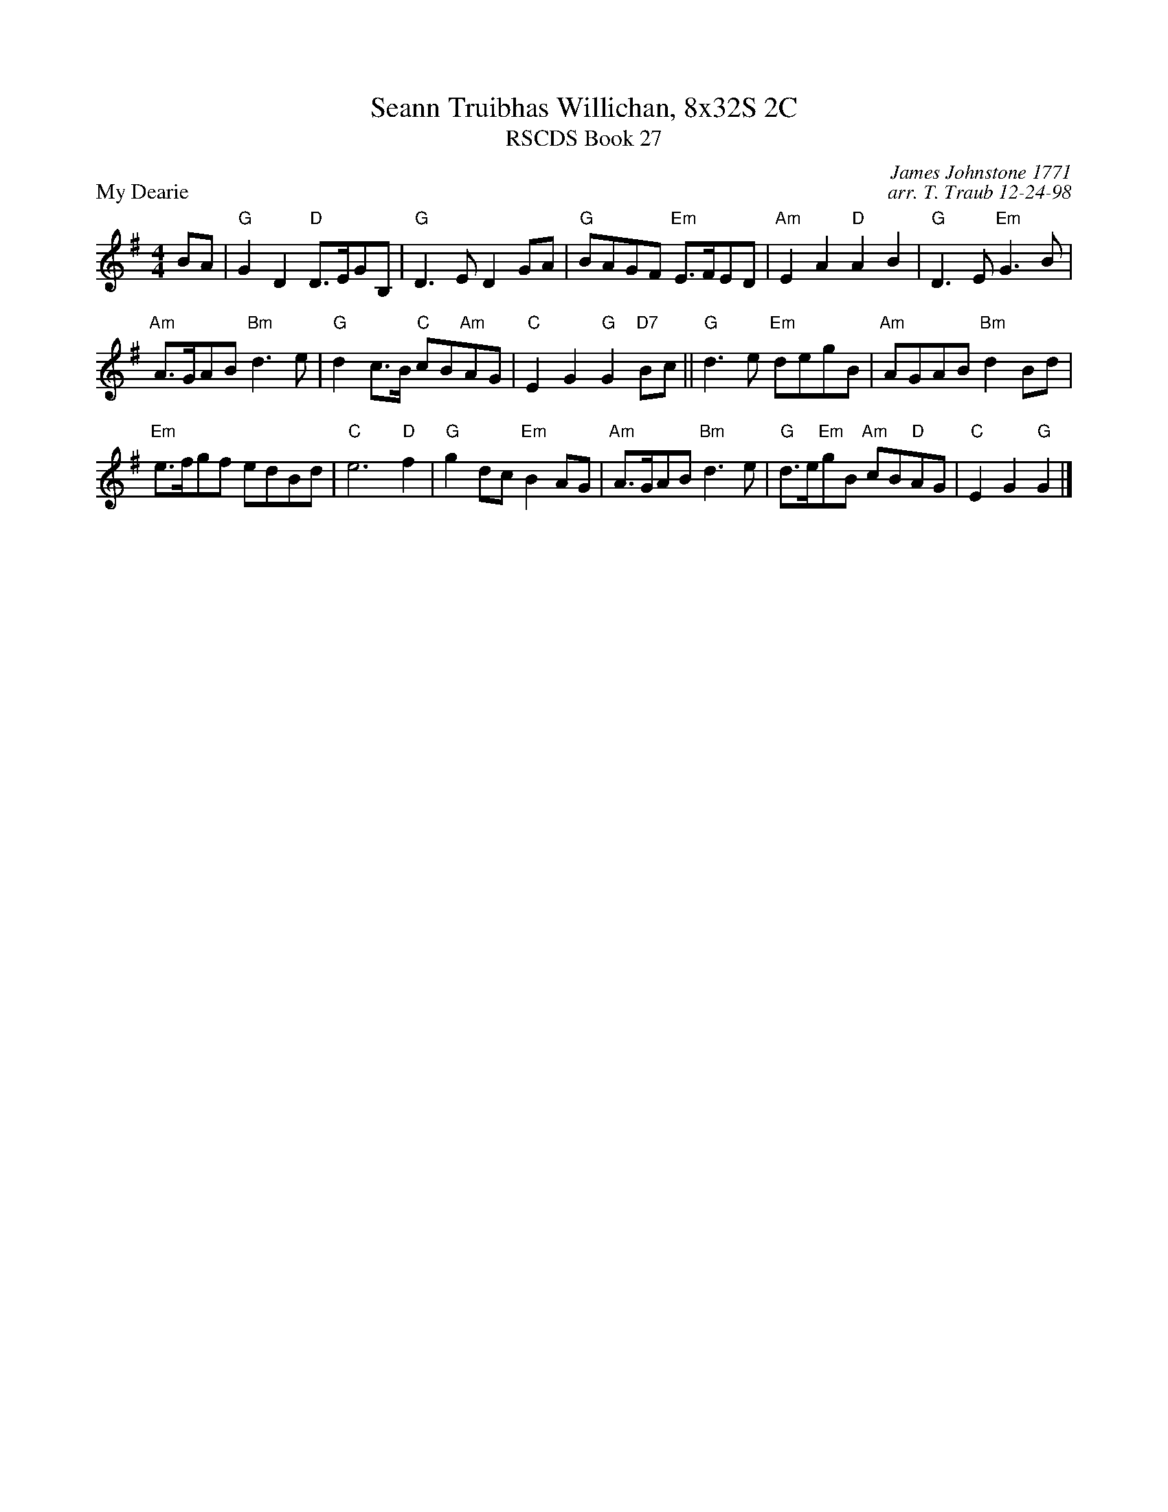 X:1
T: Seann Truibhas Willichan, 8x32S 2C
T: RSCDS Book 27
P: My Dearie
C: James Johnstone 1771
C: arr. T. Traub 12-24-98
R: Reel
M: 4/4
K: G
L: 1/8
BA|"G"G2 D2 "D"D>EGB,|"G"D3 E D2 GA| "G"BAGF "Em"E>FED|"Am"E2 A2 "D"A2 B2|"G"D3 E "Em"G3 B|
"Am"A>GAB "Bm"d3 e|"G"d2 c>B "C"cB"Am"AG|"C"E2 G2 "G"G2 "D7"Bc||"G"d3 e "Em"degB|\
"Am"AGAB "Bm"d2 Bd|
"Em"e>fgf edBd|"C"e6 "D"f2|"G"g2 dc"Em"B2 AG|"Am"A>GAB "Bm"d3e|"G"d>e"Em"gB "Am"cB"D"AG|"C"E2 G2 "G"G2 |]
